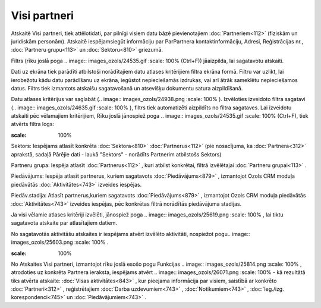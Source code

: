.. 883 Visi partneri***************** 


Atskaitē Visi partneri, tiek attēlotidati, par pilnīgi visiem datu
bāzē pievienotajiem :doc:`Partneriem<112>` (fiziskām un juridiskām
personām). Atskaitē iespējamsiegūt informāciju par ParPartnera
kontaktinformāciju, Adresi, Reģistrācijas nr., :doc:`Partneru
grupu<113>` un :doc:`Sektoru<810>` griezumā.

Filtrs (rīku joslā poga .. image:: images_ozols/24535.gif
:scale: 100%
(Ctrl+F)) jāaizpilda, lai sagatavotu atskaiti.

Dati uz ekrāna tiek parādīti atbilstoši norādītajiem datu atlases
kritērijiem filtra ekrāna formā. Filtru var uzlikt, lai ierobežotu
kādu datu parādīšanu uz ekrāna, iegūstot nepieciešamās izdrukas, vai
arī ātrāk sameklētu nepieciešamos datus. Filtrs tiek izmantots
atskaišu sagatavošanā un atsevišķu dokumentu satura aizpildīšanā.

Datu atlases kritērijus var saglabāt (.. image::
images_ozols/24938.png
:scale: 100%
). Izvēloties izveidoto filtra sagatavi (.. image::
images_ozols/24635.gif
:scale: 100%
), filtrs tiek automatizēti aizpildīts no filtra sagataves. Lai
izveidotu atskaiti pēc vēlamajiem kritērijiem, Rīku joslā jānospiež
poga .. image:: images_ozols/24535.gif
:scale: 100%
(Ctrl+F), tiek atvērts filtra logs:



.. image:: images_ozols/26070.png
:scale: 100%




Sektors: Iespējams atlasīt konkrēta :doc:`Sektora<810>`
:doc:`Partnerus<112>` (pie nosacījuma, ka :doc:`Partnera<312>`
aprakstā, sadaļā Pārējie dati - laukā "Sektors" - norādīts Partnerim
atbilstošs Sektors)

Partneru grupa: Iespēja atlasīt :doc:`Partnerus<112>` , kuri atbilst
konkrētai, filtrā izvēlētajai :doc:`Partneru grupai<113>` .

Piedāvājums: Iespēja atlasīt partnerus, kuriem sagatavots
:doc:`Piedāvājums<879>` , izmantojot Ozols CRM moduļa piedāvātās
:doc:`Aktivitātes<743>` izveides iespējas.

Piedāv.stadija: Atlasīt partnerus,kuriem sagatavots
:doc:`Piedāvājums<879>` , izmantojot Ozols CRM moduļa piedāvātās
:doc:`Aktivitātes<743>` izveides iespējas, pēc konkrētas filtrā
norādītās piedāvājuma stadijas.



Ja visi vēlamie atlases kritēriji izvēlēti, jānospiež poga .. image::
images_ozols/25619.png
:scale: 100%
, lai tiktu sagatavota atskaite par atlasītajiem datiem.

No sagatavotās aktivitāšu atskaites ir iespējams atvērt izvēlēto
aktivitāti, nospiežot pogu.. image:: images_ozols/25603.png
:scale: 100%
.



.. image:: images_ozols/24545.gif
:scale: 100%
No Atskaites Visi partneri, izmantojot rīku joslā esošo pogu Funkcijas
.. image:: images_ozols/25814.png
:scale: 100%
, atrodoties uz konkrēta Partnera ieraksta, iespējams atvērt ..
image:: images_ozols/26071.png
:scale: 100%
- kā rezultātā tiks atvērta atskaite: :doc:`Visas aktivitātes<843>` ,
kur pieejama informācija par visiem, saistībā ar konkrēto
:doc:`Partneri<312>` , reģistrētajiem :doc:`Darba uzdevumiem<743>` ,
:doc:`Notikumiem<743>` , :doc:`Ieg./izg. korespondenci<745>` un
:doc:`Piedāvājumiem<743>` .

 